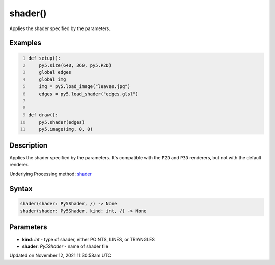 shader()
========

Applies the shader specified by the parameters.

Examples
--------

.. raw:: html

    <div class="example-table">

.. raw:: html

    <div class="example-row"><div class="example-cell-image">

.. raw:: html

    </div><div class="example-cell-code">

.. code:: python
    :number-lines:

    def setup():
        py5.size(640, 360, py5.P2D)
        global edges
        global img
        img = py5.load_image("leaves.jpg")
        edges = py5.load_shader("edges.glsl")


    def draw():
        py5.shader(edges)
        py5.image(img, 0, 0)

.. raw:: html

    </div></div>

.. raw:: html

    </div>

Description
-----------

Applies the shader specified by the parameters. It's compatible with the ``P2D`` and ``P3D`` renderers, but not with the default renderer.

Underlying Processing method: `shader <https://processing.org/reference/shader_.html>`_

Syntax
------

.. code:: python

    shader(shader: Py5Shader, /) -> None
    shader(shader: Py5Shader, kind: int, /) -> None

Parameters
----------

* **kind**: `int` - type of shader, either POINTS, LINES, or TRIANGLES
* **shader**: `Py5Shader` - name of shader file


Updated on November 12, 2021 11:30:58am UTC

